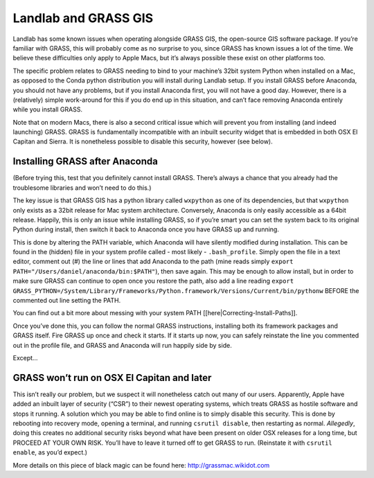 .. _grass:

=====================
Landlab and GRASS GIS
=====================

Landlab has some known issues when operating alongside GRASS GIS, the
open-source GIS software package. If you’re familiar with GRASS, this
will probably come as no surprise to you, since GRASS has known issues a
lot of the time. We believe these difficulties only apply to Apple Macs,
but it’s always possible these exist on other platforms too.

The specific problem relates to GRASS needing to bind to your machine’s
32bit system Python when installed on a Mac, as opposed to the Conda
python distribution you will install during Landlab setup. If you
install GRASS before Anaconda, you should not have any problems, but if
you install Anaconda first, you will not have a good day. However, there
is a (relatively) simple work-around for this if you do end up in this
situation, and can’t face removing Anaconda entirely while you install
GRASS.

Note that on modern Macs, there is also a second critical issue which
will prevent you from installing (and indeed launching) GRASS. GRASS is
fundamentally incompatible with an inbuilt security widget that is
embedded in both OSX El Capitan and Sierra. It is nonetheless possible
to disable this security, however (see below).

Installing GRASS after Anaconda
-------------------------------

(Before trying this, test that you definitely cannot install GRASS.
There’s always a chance that you already had the troublesome libraries
and won’t need to do this.)

The key issue is that GRASS GIS has a python library called ``wxpython``
as one of its dependencies, but that ``wxpython`` only exists as a 32bit
release for Mac system architecture. Conversely, Anaconda is only easily
accessible as a 64bit release. Happily, this is only an issue while
installing GRASS, so if you’re smart you can set the system back to its
original Python during install, then switch it back to Anaconda once you
have GRASS up and running.

This is done by altering the PATH variable, which Anaconda will have
silently modified during installation. This can be found in the (hidden)
file in your system profile called - most likely - ``.bash_profile``.
Simply open the file in a text editor, comment out (#) the line or lines
that add Anaconda to the path (mine reads simply
``export PATH="/Users/daniel/anaconda/bin:$PATH"``), then save again.
This may be enough to allow install, but in order to make sure GRASS can
continue to open once you restore the path, also add a line reading
``export GRASS_PYTHON=/System/Library/Frameworks/Python.framework/Versions/Current/bin/pythonw``
BEFORE the commented out line setting the PATH.

You can find out a bit more about messing with your system PATH
[[here|Correcting-Install-Paths]].

Once you’ve done this, you can follow the normal GRASS instructions,
installing both its framework packages and GRASS itself. Fire GRASS up
once and check it starts. If it starts up now, you can safely reinstate
the line you commented out in the profile file, and GRASS and Anaconda
will run happily side by side.

Except…

GRASS won’t run on OSX El Capitan and later
-------------------------------------------

This isn’t really our problem, but we suspect it will nonetheless catch
out many of our users. Apparently, Apple have added an inbuilt layer of
security (“CSR”) to their newest operating systems, which treats GRASS
as hostile software and stops it running. A solution which you may be
able to find online is to simply disable this security. This is done by
rebooting into recovery mode, opening a terminal, and running
``csrutil disable``, then restarting as normal. *Allegedly*, doing this
creates no additional security risks beyond what have been present on
older OSX releases for a long time, but PROCEED AT YOUR OWN RISK. You’ll
have to leave it turned off to get GRASS to run. (Reinstate it with
``csrutil enable``, as you’d expect.)

More details on this piece of black magic can be found here:
http://grassmac.wikidot.com
